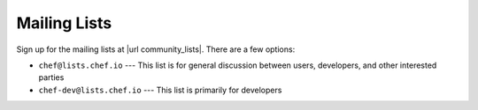 =====================================================
Mailing Lists
=====================================================
Sign up for the mailing lists at |url community_lists|. There are a few options:

* ``chef@lists.chef.io`` --- This list is for general discussion between users, developers, and other interested parties
* ``chef-dev@lists.chef.io`` --- This list is primarily for developers

.. image:: ../../images/community_lists.png